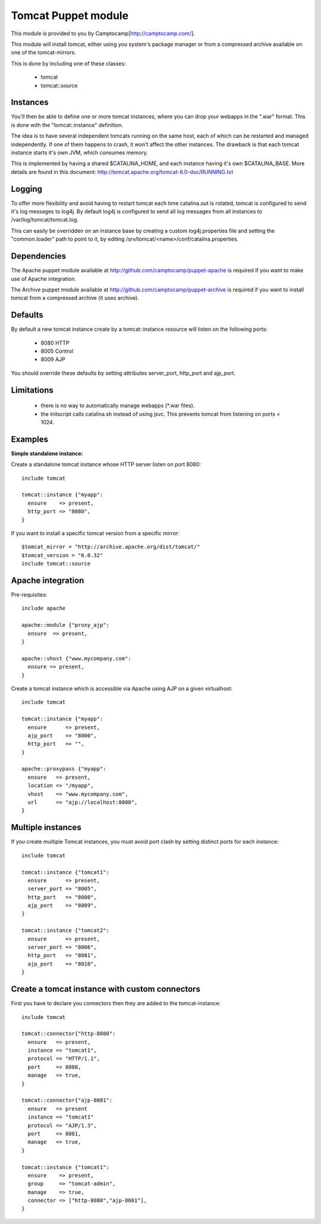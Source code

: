 ====================
Tomcat Puppet module
====================

This module is provided to you by Camptocamp[http://camptocamp.com/].

This module will install tomcat, either using you system's package manager or 
from a compressed archive available on one of the tomcat-mirrors.

This is done by including one of these classes:
 
 * tomcat
 * tomcat::source

Instances
---------

You'll then be able to define one or more tomcat instances, where you can drop
your webapps in the ".war" format. This is done with the "tomcat::instance"
definition.

The idea is to have several independent tomcats running on the same host, each
of which can be restarted and managed independently. If one of them happens to
crash, it won't affect the other instances. The drawback is that each tomcat
instance starts it's own JVM, which consumes memory.

This is implemented by having a shared $CATALINA_HOME, and each instance having
it's own $CATALINA_BASE. More details are found in this document:
http://tomcat.apache.org/tomcat-6.0-doc/RUNNING.txt

Logging
-------

To offer more flexibility and avoid having to restart tomcat each time
catalina.out is rotated, tomcat is configured to send it's log messages to
log4j. By default log4j is configured to send all log messages from all
instances to /var/log/tomcat/tomcat.log.

This can easily be overridden on an instance base by creating a custom
log4j.properties file and setting the "common.loader" path to point to it, by
editing /srv/tomcat/<name>/conf/catalina.properties.

Dependencies
------------

The Apache puppet module available at
http://github.com/camptocamp/puppet-apache is required if you want to make
use of Apache integration.

The Archive puppet module available at
http://github.com/camptocamp/puppet-archive is required if you want to install
tomcat from a compressed archive (it uses archive).

Defaults
--------

By default a new tomcat instance create by a tomcat::instance resource will
listen on the following ports:

 * 8080 HTTP
 * 8005 Control
 * 8009 AJP

You should override these defaults by setting attributes server_port,
http_port and ajp_port.

Limitations
-----------

 * there is no way to automatically manage webapps (\*.war files).
 * the initscript calls catalina.sh instead of using jsvc. This prevents tomcat
   from listening on ports < 1024.

Examples
--------

**Simple standalone instance:**

Create a standalone tomcat instance whose HTTP server listen on port 8080::

  include tomcat

  tomcat::instance {"myapp":
    ensure    => present,
    http_port => "8080",
  }

If you want to install a specific tomcat version from a specific mirror::

  $tomcat_mirror = "http://archive.apache.org/dist/tomcat/"
  $tomcat_version = "6.0.32"
  include tomcat::source

Apache integration
------------------

Pre-requisites::

  include apache

  apache::module {"proxy_ajp":
    ensure  => present,
  }

  apache::vhost {"www.mycompany.com":
    ensure => present,
  }

Create a tomcat instance which is accessible via Apache using AJP on a given
virtualhost::

  include tomcat

  tomcat::instance {"myapp":
    ensure      => present,
    ajp_port    => "8000",
    http_port   => "",
  }

  apache::proxypass {"myapp":
    ensure   => present,
    location => "/myapp",
    vhost    => "www.mycompany.com",
    url      => "ajp://localhost:8000",
  }


Multiple instances
------------------

If you create multiple Tomcat instances, you must avoid port clash by setting
distinct ports for each instance::

  include tomcat

  tomcat::instance {"tomcat1":
    ensure      => present,
    server_port => "8005",
    http_port   => "8080",
    ajp_port    => "8009",
  }

  tomcat::instance {"tomcat2":
    ensure      => present,
    server_port => "8006",
    http_port   => "8081",
    ajp_port    => "8010",
  }

Create a tomcat instance with custom connectors
-----------------------------------------------

First you have to declare you connectors then they are added to the tomcat-instance::

  include tomcat

  tomcat::connector{"http-8080":
    ensure   => present,
    instance => "tomcat1",
    protocol => "HTTP/1.1",
    port     => 8080,
    manage   => true,
  }

  tomcat::connector{"ajp-8081":
    ensure   => present
    instance => "tomcat1"
    protocol => "AJP/1.3",
    port     => 8081,
    manage   => true,
  }

  tomcat::instance {"tomcat1":
    ensure    => present,
    group     => "tomcat-admin",
    manage    => true,
    connector => ["http-8080","ajp-8081"],
  }

